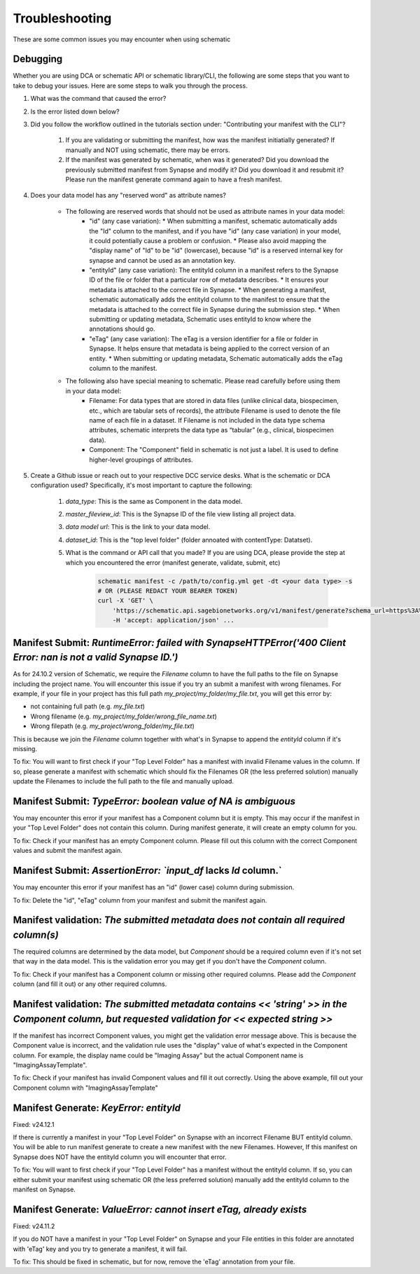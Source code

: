 Troubleshooting
===============

These are some common issues you may encounter when using schematic

Debugging
---------
Whether you are using DCA or schematic API or schematic library/CLI, the following are some steps that you want to take to debug your issues.  Here are some steps to walk you through the process.

1. What was the command that caused the error?
2. Is the error listed down below?
3. Did you follow the workflow outlined in the tutorials section under: "Contributing your manifest with the CLI"?

    1. If you are validating or submitting the manifest, how was the manifest initiatially generated?  If manually and NOT using schematic, there may be errors.
    2. If the manifest was generated by schematic, when was it generated?  Did you download the previously submitted manifest from Synapse and modify it?  Did you download it and resubmit it?  Please run the manifest generate command again to have a fresh manifest.
4. Does your data model has any "reserved word" as attribute names?

    * The following are reserved words that should not be used as attribute names in your data model:
        * "id" (any case variation):
          * When submitting a manifest, schematic automatically adds the "Id" column to the manifest, and if you have "id" (any case variation) in your model, it could potentially cause a problem or confusion.
          * Please also avoid mapping the "display name" of "Id" to be "id" (lowercase), because "id" is a reserved internal key for synapse and cannot be used as an annotation key.
        * "entityId" (any case variation): The entityId column in a manifest refers to the Synapse ID of the file or folder that a particular row of metadata describes.
          * It ensures your metadata is attached to the correct file in Synapse.
          * When generating a manifest, schematic automatically adds the entityId column to the manifest to ensure that the metadata is attached to the correct file in Synapse during the submission step.
          * When submitting or updating metadata, Schematic uses entityId to know where the annotations should go.
        * "eTag" (any case variation): The eTag is a version identifier for a file or folder in Synapse. It helps ensure that metadata is being applied to the correct version of an entity.
          * When submitting or updating metadata, Schematic automatically adds the eTag column to the manifest.
    * The following also have special meaning to schematic. Please read carefully before using them in your data model:
        * Filename: For data types that are stored in data files (unlike clinical data, biospecimen, etc., which are tabular sets of records), the attribute Filename is used to denote the file name of each file in a dataset. If Filename is not included in the data type schema attributes, schematic interprets the data type as “tabular” (e.g., clinical, biospecimen data).
        * Component: The "Component" field in schematic is not just a label. It is used to define higher-level groupings of attributes.
5. Create a Github issue or reach out to your respective DCC service desks.  What is the schematic or DCA configuration used? Specifically, it's most important to capture the following:

    1. `data_type`: This is the same as Component in the data model.
    2. `master_fileview_id`: This is the Synapse ID of the file view listing all project data.
    3. `data model url`: This is the link to your data model.
    4. `dataset_id`: This is the "top level folder" (folder annoated with contentType: Datatset).
    5. What is the command or API call that you made?  If you are using DCA, please provide the step at which you encountered the error (manifest generate, validate, submit, etc)

        .. code-block:: bash

            schematic manifest -c /path/to/config.yml get -dt <your data type> -s
            # OR (PLEASE REDACT YOUR BEARER TOKEN)
            curl -X 'GET' \
                'https://schematic.api.sagebionetworks.org/v1/manifest/generate?schema_url=https%3A%2F%2Fraw.githubusercontent.com%2Fnf-osi%2Fnf-metadata-dictionary%2Fv9.8.0%2FNF.jsonld&title=Example&data_type=EpigeneticsAssayTemplate&use_annotations=true&dataset_id=syn63305821&asset_view=syn16858331&output_format=google_sheet&strict_validation=true&data_model_labels=class_label' \
                -H 'accept: application/json' ...


Manifest Submit: `RuntimeError: failed with SynapseHTTPError('400 Client Error: nan is not a valid Synapse ID.')`
-----------------------------------------------------------------------------------------------------------------

As for 24.10.2 version of Schematic, we require the `Filename` column to have the full paths to the file on Synapse including the project name.
You will encounter this issue if you try an submit a manifest with wrong filenames.  For example, if your file in your project has this full path
`my_project/my_folder/my_file.txt`, you will get this error by:

* not containing full path (e.g. `my_file.txt`)
* Wrong filename (e.g. `my_project/my_folder/wrong_file_name.txt`)
* Wrong filepath (e.g. `my_project/wrong_folder/my_file.txt`)

This is because we join the `Filename` column together with what's in Synapse to append the `entityId` column if it's missing.

To fix: You will want to first check if your "Top Level Folder" has a manifest with invalid Filename values in the column.
If so, please generate a manifest with schematic which should fix the Filenames OR (the less preferred solution) manually update the Filenames to include the full path to the file and manually upload.


Manifest Submit: `TypeError: boolean value of NA is ambiguous`
--------------------------------------------------------------

You may encounter this error if your manifest has a Component column but it is empty.  This may occur if the manifest in your "Top Level Folder"
does not contain this column.  During manifest generate, it will create an empty column for you.

To fix: Check if your manifest has an empty Component column.  Please fill out this column with the correct Component values and submit the manifest again.


Manifest Submit: `AssertionError: `input_df` lacks `Id` column.`
--------------------------------------------------------------

You may encounter this error if your manifest has an "id" (lower case) column during submission.

To fix: Delete the "id", "eTag" column from your manifest and submit the manifest again.


Manifest validation: `The submitted metadata does not contain all required column(s)`
-------------------------------------------------------------------------------------

The required columns are determined by the data model, but `Component` should be a required column even if it's not set that way in the data model.
This is the validation error you may get if you don't have the `Component` column.

To fix: Check if your manifest has a Component column or missing other required columns. Please add the `Component` column (and fill it out) or any other required columns.


Manifest validation: `The submitted metadata contains << 'string' >> in the Component column, but requested validation for << expected string >>`
-------------------------------------------------------------------------------------------------------------------------------------------------

If the manifest has incorrect Component values, you might get the validation error message above. This is because the Component value is incorrect,
and the validation rule uses the "display" value of what's expected in the Component column.  For example, the display name could be "Imaging Assay"
but the actual Component name is "ImagingAssayTemplate".

To fix: Check if your manifest has invalid Component values and fill it out correctly.  Using the above example, fill out your Component column with "ImagingAssayTemplate"


Manifest Generate: `KeyError: entityId`
---------------------------------------

Fixed: v24.12.1

If there is currently a manifest in your "Top Level Folder" on Synapse with an incorrect Filename BUT entityId column.
You will be able to run manifest generate to create a new manifest with the new Filenames. However, If this manifest on Synapse does
NOT have the entityId column you will encounter that error.

To fix: You will want to first check if your "Top Level Folder" has a manifest without the entityId column.
If so, you can either submit your manifest using schematic OR (the less preferred solution) manually add the entityId column to the manifest on Synapse.

Manifest Generate: `ValueError: cannot insert eTag, already exists`
-------------------------------------------------------------------

Fixed: v24.11.2

If you do NOT have a manifest in your "Top Level Folder" on Synapse and your File entities in this folder are annotated with 'eTag' key and you try to generate a manifest, it will fail.

To fix: This should be fixed in schematic, but for now, remove the 'eTag' annotation from your file.
